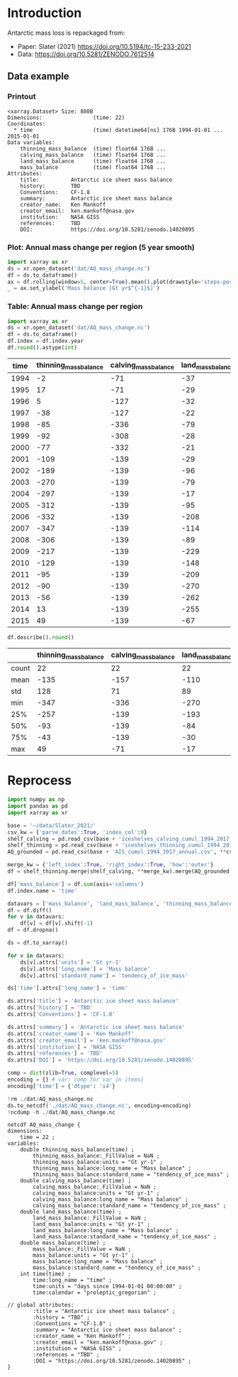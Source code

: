 
#+PROPERTY: header-args:jupyter-python+ :dir (file-name-directory buffer-file-name) :session slater_2021

* Table of contents                               :toc_3:noexport:
- [[#introduction][Introduction]]
  - [[#data-example][Data example]]
    - [[#printout][Printout]]
    - [[#plot-annual-mass-change-per-region-5-year-smooth][Plot: Annual mass change per region (5 year smooth)]]
    - [[#table-annual-mass-change-per-region][Table: Annual mass change per region]]
- [[#reprocess][Reprocess]]

* Introduction

Antarctic mass loss is repackaged from:
+ Paper: Slater (2021) https://doi.org/10.5194/tc-15-233-2021 
+ Data: https://doi.org/10.5281/ZENODO.7612514  
 
** Data example

*** Printout

#+BEGIN_SRC jupyter-python :exports results :prologue "import xarray as xr" :display text/plain
xr.open_dataset('./dat/AQ_mass_change.nc')
#+END_SRC

#+RESULTS:
#+begin_example
<xarray.Dataset> Size: 880B
Dimensions:                (time: 22)
Coordinates:
  ,* time                   (time) datetime64[ns] 176B 1994-01-01 ... 2015-01-01
Data variables:
    thinning_mass_balance  (time) float64 176B ...
    calving_mass_balance   (time) float64 176B ...
    land_mass_balance      (time) float64 176B ...
    mass_balance           (time) float64 176B ...
Attributes:
    title:          Antarctic ice sheet mass balance
    history:        TBD
    Conventions:    CF-1.8
    summary:        Antarctic ice sheet mass balance
    creator_name:   Ken Mankoff
    creator_email:  ken.mankoff@nasa.gov
    institution:    NASA GISS
    references:     TBD
    DOI:            https://doi.org/10.5281/zenodo.14020895
#+end_example

*** Plot: Annual mass change per region (5 year smooth)

#+BEGIN_SRC jupyter-python :exports both :file ./fig/AQ_mass.png
import xarray as xr
ds = xr.open_dataset('dat/AQ_mass_change.nc')
df = ds.to_dataframe()
ax = df.rolling(window=5, center=True).mean().plot(drawstyle='steps-post')
_ = ax.set_ylabel('Mass balance [Gt yr$^{-1}$]')
#+END_SRC

#+RESULTS:
[[file:./fig/AQ_mass.png]]

*** Table: Annual mass change per region

#+begin_src jupyter-python :exports both
import xarray as xr
ds = xr.open_dataset('dat/AQ_mass_change.nc')
df = ds.to_dataframe()
df.index = df.index.year
df.round().astype(int)
#+end_src

#+RESULTS:
|   time |   thinning_mass_balance |   calving_mass_balance |   land_mass_balance |   mass_balance |
|--------+-------------------------+------------------------+---------------------+----------------|
|   1994 |                      -2 |                    -71 |                 -37 |           -110 |
|   1995 |                      17 |                    -71 |                 -29 |            -83 |
|   1996 |                       5 |                   -127 |                 -32 |           -154 |
|   1997 |                     -38 |                   -127 |                 -22 |           -188 |
|   1998 |                     -85 |                   -336 |                 -79 |           -500 |
|   1999 |                     -92 |                   -308 |                 -28 |           -428 |
|   2000 |                     -77 |                   -332 |                 -21 |           -430 |
|   2001 |                    -109 |                   -139 |                 -29 |           -277 |
|   2002 |                    -189 |                   -139 |                 -96 |           -425 |
|   2003 |                    -270 |                   -139 |                 -79 |           -488 |
|   2004 |                    -297 |                   -139 |                 -17 |           -454 |
|   2005 |                    -312 |                   -139 |                 -95 |           -547 |
|   2006 |                    -332 |                   -139 |                -208 |           -680 |
|   2007 |                    -347 |                   -139 |                -114 |           -601 |
|   2008 |                    -306 |                   -139 |                 -89 |           -535 |
|   2009 |                    -217 |                   -139 |                -229 |           -585 |
|   2010 |                    -129 |                   -139 |                -148 |           -417 |
|   2011 |                     -95 |                   -139 |                -209 |           -444 |
|   2012 |                     -90 |                   -139 |                -270 |           -500 |
|   2013 |                     -56 |                   -139 |                -262 |           -457 |
|   2014 |                      13 |                   -139 |                -255 |           -381 |
|   2015 |                      49 |                   -139 |                 -67 |           -157 |

#+begin_src jupyter-python :exports both
df.describe().round()
#+end_src

#+RESULTS:
|       |   thinning_mass_balance |   calving_mass_balance |   land_mass_balance |   mass_balance |
|-------+-------------------------+------------------------+---------------------+----------------|
| count |                      22 |                     22 |                  22 |             22 |
| mean  |                    -135 |                   -157 |                -110 |           -402 |
| std   |                     128 |                     71 |                  89 |            168 |
| min   |                    -347 |                   -336 |                -270 |           -680 |
| 25%   |                    -257 |                   -139 |                -193 |           -500 |
| 50%   |                     -93 |                   -139 |                 -84 |           -437 |
| 75%   |                     -43 |                   -139 |                 -30 |           -303 |
| max   |                      49 |                    -71 |                 -17 |            -83 |

* Reprocess

#+begin_src jupyter-python :exports both
import numpy as np
import pandas as pd
import xarray as xr

base = '~/data/Slater_2021/'
csv_kw = {'parse_dates':True, 'index_col':0}
shelf_calving = pd.read_csv(base + 'iceshelves_calving_cumul_1994_2017_annual.csv', **csv_kw).rename(columns={"Cumulative mass change (Gt)":"calving_mass_balance"})
shelf_thinning = pd.read_csv(base + 'iceshelves_thinning_cumul_1994_2017_annual.csv', **csv_kw).rename(columns={"Cumulative mass change (Gt)":"thinning_mass_balance"})
AQ_grounded = pd.read_csv(base + 'AIS_cumul_1994_2017_annual.csv', **csv_kw).rename(columns={"Cumulative mass change (Gt)":"land_mass_balance"})

merge_kw = {'left_index':True, 'right_index':True, 'how':'outer'}
df = shelf_thinning.merge(shelf_calving, **merge_kw).merge(AQ_grounded, **merge_kw)

df['mass_balance'] = df.sum(axis='columns')
df.index.name = 'time'

datavars = ['mass_balance', 'land_mass_balance', 'thinning_mass_balance', 'calving_mass_balance']
df = df.diff()
for v in datavars:
    df[v] = df[v].shift(-1)
df = df.dropna()

ds = df.to_xarray()

for v in datavars:
    ds[v].attrs['units'] = 'Gt yr-1'
    ds[v].attrs['long_name'] = 'Mass balance'
    ds[v].attrs['standard_name'] = 'tendency_of_ice_mass'

ds['time'].attrs['long_name'] = 'time'

ds.attrs['title'] = 'Antarctic ice sheet mass balance'
ds.attrs['history'] = 'TBD'
ds.attrs['Conventions'] = 'CF-1.8'

ds.attrs['summary'] = 'Antarctic ice sheet mass balance'
ds.attrs['creator_name'] = 'Ken Mankoff'
ds.attrs['creator_email'] = 'ken.mankoff@nasa.gov'
ds.attrs['institution'] = 'NASA GISS'
ds.attrs['references'] = 'TBD'
ds.attrs['DOI'] = 'https://doi.org/10.5281/zenodo.14020895'

comp = dict(zlib=True, complevel=5)
encoding = {} # var: comp for var in items}
encoding['time'] = {'dtype': 'i4'}

!rm ./dat/AQ_mass_change.nc
ds.to_netcdf('./dat/AQ_mass_change.nc', encoding=encoding)
!ncdump -h ./dat/AQ_mass_change.nc
#+end_src

#+RESULTS:
#+begin_example
netcdf AQ_mass_change {
dimensions:
	time = 22 ;
variables:
	double thinning_mass_balance(time) ;
		thinning_mass_balance:_FillValue = NaN ;
		thinning_mass_balance:units = "Gt yr-1" ;
		thinning_mass_balance:long_name = "Mass balance" ;
		thinning_mass_balance:standard_name = "tendency_of_ice_mass" ;
	double calving_mass_balance(time) ;
		calving_mass_balance:_FillValue = NaN ;
		calving_mass_balance:units = "Gt yr-1" ;
		calving_mass_balance:long_name = "Mass balance" ;
		calving_mass_balance:standard_name = "tendency_of_ice_mass" ;
	double land_mass_balance(time) ;
		land_mass_balance:_FillValue = NaN ;
		land_mass_balance:units = "Gt yr-1" ;
		land_mass_balance:long_name = "Mass balance" ;
		land_mass_balance:standard_name = "tendency_of_ice_mass" ;
	double mass_balance(time) ;
		mass_balance:_FillValue = NaN ;
		mass_balance:units = "Gt yr-1" ;
		mass_balance:long_name = "Mass balance" ;
		mass_balance:standard_name = "tendency_of_ice_mass" ;
	int time(time) ;
		time:long_name = "time" ;
		time:units = "days since 1994-01-01 00:00:00" ;
		time:calendar = "proleptic_gregorian" ;

// global attributes:
		:title = "Antarctic ice sheet mass balance" ;
		:history = "TBD" ;
		:Conventions = "CF-1.8" ;
		:summary = "Antarctic ice sheet mass balance" ;
		:creator_name = "Ken Mankoff" ;
		:creator_email = "ken.mankoff@nasa.gov" ;
		:institution = "NASA GISS" ;
		:references = "TBD" ;
		:DOI = "https://doi.org/10.5281/zenodo.14020895" ;
}
#+end_example

